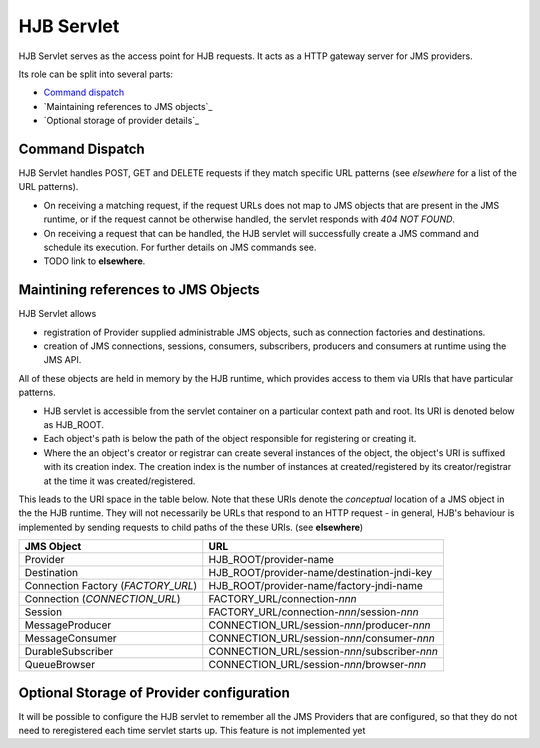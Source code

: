 HJB Servlet
===========

HJB Servlet serves as the access point for HJB requests.  It acts as a
HTTP gateway server for JMS providers.

Its role can be split into several parts:

* `Command dispatch`_

* `Maintaining references to JMS objects`_

* `Optional storage of provider details`_


Command Dispatch
----------------

HJB Servlet handles POST, GET and DELETE requests if they match
specific URL patterns (see *elsewhere* for a list of the URL patterns).  

* On receiving a matching request, if the request URLs does not map to
  JMS objects that are present in the JMS runtime, or if the request
  cannot be otherwise handled, the servlet responds with *404 NOT
  FOUND*.

* On receiving a request that can be handled, the HJB servlet will
  successfully create a JMS command and schedule its execution. For
  further details on JMS commands see.

* TODO link to **elsewhere**.

Maintining references to JMS Objects
------------------------------------

HJB Servlet allows 

* registration of Provider supplied administrable JMS objects, such as
  connection factories and destinations.

* creation of JMS connections, sessions, consumers, subscribers,
  producers and consumers at runtime using the JMS API.

All of these objects are held in memory by the HJB runtime, which
provides access to them via URIs that have particular patterns.

* HJB servlet is accessible from the servlet container on a particular
  context path and root.  Its URI is denoted below as HJB_ROOT.

* Each object's path is below the path of the object responsible for
  registering or creating it.

* Where the an object's creator or registrar can create several
  instances of the object, the object's URI is suffixed with its
  creation index.  The creation index is the number of instances at
  created/registered by its creator/registrar at the time it was
  created/registered.

This leads to the URI space in the table below. Note that these URIs
denote the *conceptual* location of a JMS object in the the HJB
runtime.  They will not necessarily be URLs that respond to an HTTP
request - in general, HJB's behaviour is implemented by sending
requests to child paths of the these URIs.  (see **elsewhere**)

+--------------------+----------------------------------------------+
|**JMS Object**      |**URL**                                       |
+--------------------+----------------------------------------------+
|Provider            |HJB_ROOT/provider-name                        |
+--------------------+----------------------------------------------+
|Destination         |HJB_ROOT/provider-name/destination-jndi-key   |
+--------------------+----------------------------------------------+
|Connection Factory  |HJB_ROOT/provider-name/factory-jndi-name      |
|(*FACTORY_URL*)     |                                              |
+--------------------+----------------------------------------------+
|Connection          |FACTORY_URL/connection-*nnn*                  |
|(*CONNECTION_URL*)  |                                              |
+--------------------+----------------------------------------------+
|Session             |FACTORY_URL/connection-*nnn*/session-*nnn*    |
+--------------------+----------------------------------------------+
|MessageProducer     |CONNECTION_URL/session-*nnn*/producer-*nnn*   |
+--------------------+----------------------------------------------+
|MessageConsumer     |CONNECTION_URL/session-*nnn*/consumer-*nnn*   |
+--------------------+----------------------------------------------+
|DurableSubscriber   |CONNECTION_URL/session-*nnn*/subscriber-*nnn* |
+--------------------+----------------------------------------------+
|QueueBrowser        |CONNECTION_URL/session-*nnn*/browser-*nnn*    |
+--------------------+----------------------------------------------+

Optional Storage of Provider configuration
------------------------------------------

It will be possible to configure the HJB servlet to remember all the
JMS Providers that are configured, so that they do not need to
reregistered each time servlet starts up.  This feature is not
implemented yet
